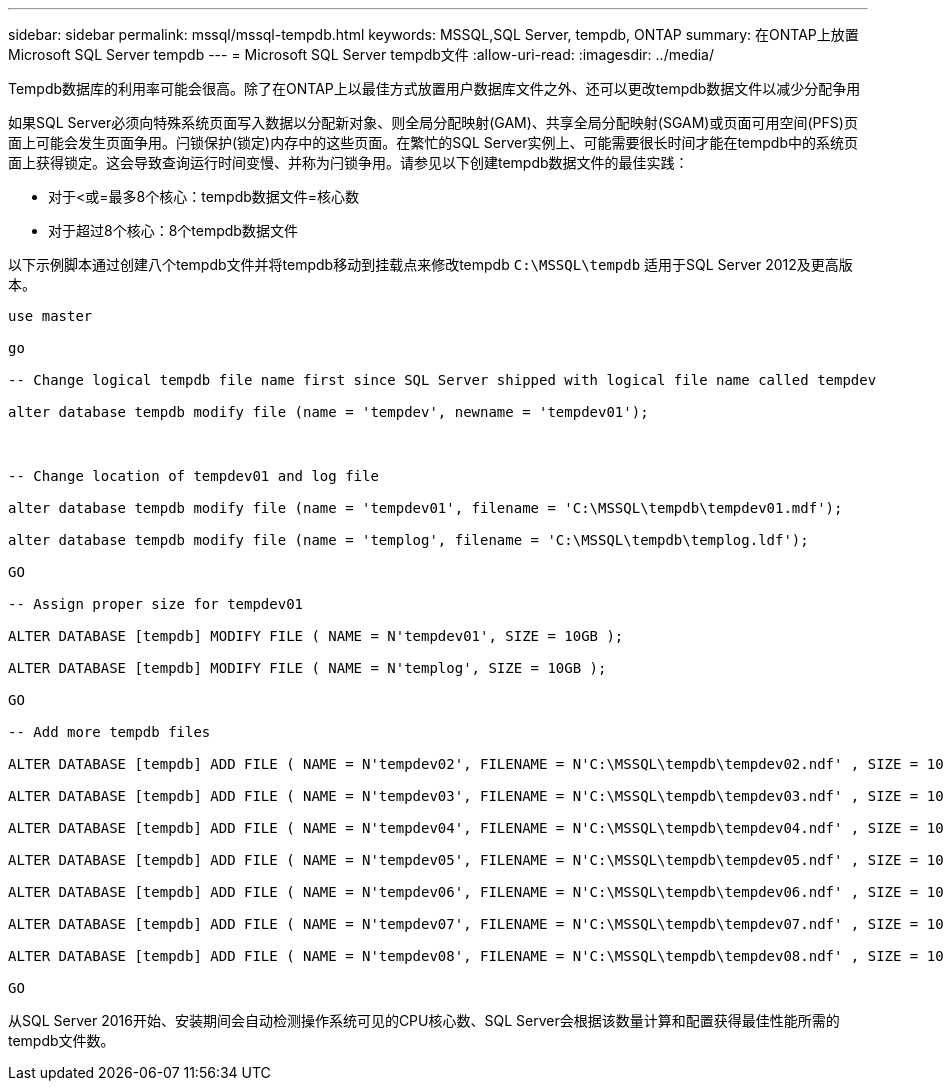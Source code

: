 ---
sidebar: sidebar 
permalink: mssql/mssql-tempdb.html 
keywords: MSSQL,SQL Server, tempdb, ONTAP 
summary: 在ONTAP上放置Microsoft SQL Server tempdb 
---
= Microsoft SQL Server tempdb文件
:allow-uri-read: 
:imagesdir: ../media/


[role="lead"]
Tempdb数据库的利用率可能会很高。除了在ONTAP上以最佳方式放置用户数据库文件之外、还可以更改tempdb数据文件以减少分配争用

如果SQL Server必须向特殊系统页面写入数据以分配新对象、则全局分配映射(GAM)、共享全局分配映射(SGAM)或页面可用空间(PFS)页面上可能会发生页面争用。闩锁保护(锁定)内存中的这些页面。在繁忙的SQL Server实例上、可能需要很长时间才能在tempdb中的系统页面上获得锁定。这会导致查询运行时间变慢、并称为闩锁争用。请参见以下创建tempdb数据文件的最佳实践：

* 对于<或=最多8个核心：tempdb数据文件=核心数
* 对于超过8个核心：8个tempdb数据文件


以下示例脚本通过创建八个tempdb文件并将tempdb移动到挂载点来修改tempdb `C:\MSSQL\tempdb` 适用于SQL Server 2012及更高版本。

....
use master

go

-- Change logical tempdb file name first since SQL Server shipped with logical file name called tempdev

alter database tempdb modify file (name = 'tempdev', newname = 'tempdev01');



-- Change location of tempdev01 and log file

alter database tempdb modify file (name = 'tempdev01', filename = 'C:\MSSQL\tempdb\tempdev01.mdf');

alter database tempdb modify file (name = 'templog', filename = 'C:\MSSQL\tempdb\templog.ldf');

GO

-- Assign proper size for tempdev01

ALTER DATABASE [tempdb] MODIFY FILE ( NAME = N'tempdev01', SIZE = 10GB );

ALTER DATABASE [tempdb] MODIFY FILE ( NAME = N'templog', SIZE = 10GB );

GO

-- Add more tempdb files

ALTER DATABASE [tempdb] ADD FILE ( NAME = N'tempdev02', FILENAME = N'C:\MSSQL\tempdb\tempdev02.ndf' , SIZE = 10GB , FILEGROWTH = 10%);

ALTER DATABASE [tempdb] ADD FILE ( NAME = N'tempdev03', FILENAME = N'C:\MSSQL\tempdb\tempdev03.ndf' , SIZE = 10GB , FILEGROWTH = 10%);

ALTER DATABASE [tempdb] ADD FILE ( NAME = N'tempdev04', FILENAME = N'C:\MSSQL\tempdb\tempdev04.ndf' , SIZE = 10GB , FILEGROWTH = 10%);

ALTER DATABASE [tempdb] ADD FILE ( NAME = N'tempdev05', FILENAME = N'C:\MSSQL\tempdb\tempdev05.ndf' , SIZE = 10GB , FILEGROWTH = 10%);

ALTER DATABASE [tempdb] ADD FILE ( NAME = N'tempdev06', FILENAME = N'C:\MSSQL\tempdb\tempdev06.ndf' , SIZE = 10GB , FILEGROWTH = 10%);

ALTER DATABASE [tempdb] ADD FILE ( NAME = N'tempdev07', FILENAME = N'C:\MSSQL\tempdb\tempdev07.ndf' , SIZE = 10GB , FILEGROWTH = 10%);

ALTER DATABASE [tempdb] ADD FILE ( NAME = N'tempdev08', FILENAME = N'C:\MSSQL\tempdb\tempdev08.ndf' , SIZE = 10GB , FILEGROWTH = 10%);

GO
....
从SQL Server 2016开始、安装期间会自动检测操作系统可见的CPU核心数、SQL Server会根据该数量计算和配置获得最佳性能所需的tempdb文件数。
